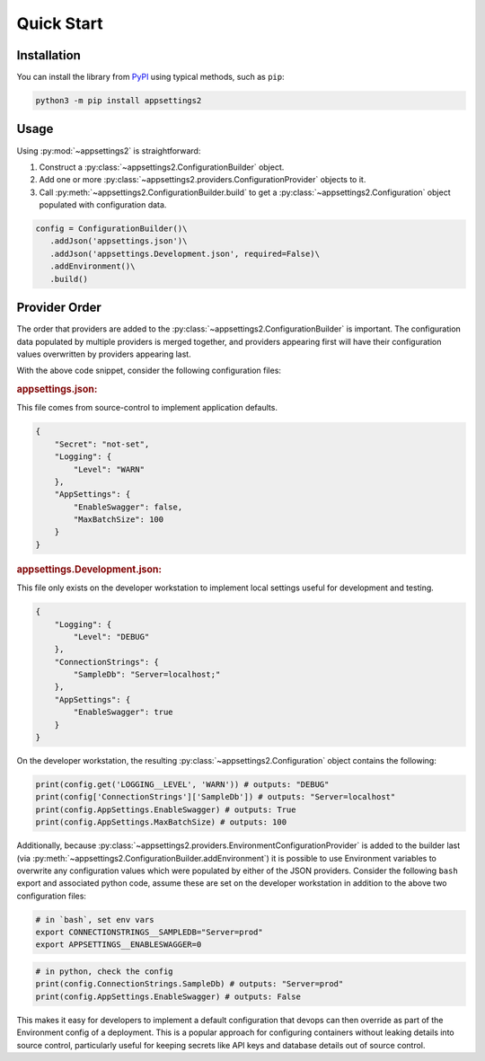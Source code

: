 Quick Start
============

Installation
------------

You can install the library from `PyPI <https://pypi.org/project/appsettings2/>`_ using typical methods, such as ``pip``:

.. code:: bash

   python3 -m pip install appsettings2

Usage
-----

Using :py:mod:`~appsettings2` is straightforward:

1. Construct a :py:class:`~appsettings2.ConfigurationBuilder` object.
2. Add one or more :py:class:`~appsettings2.providers.ConfigurationProvider` objects to it.
3. Call :py:meth:`~appsettings2.ConfigurationBuilder.build` to get a :py:class:`~appsettings2.Configuration` object populated with configuration data.

.. code:: python

   config = ConfigurationBuilder()\
      .addJson('appsettings.json')\
      .addJson('appsettings.Development.json', required=False)\
      .addEnvironment()\
      .build()

Provider Order
--------------

The order that providers are added to the :py:class:`~appsettings2.ConfigurationBuilder` is important. The configuration data populated by multiple providers is merged together, and providers appearing first will have their configuration values overwritten by providers appearing last.

With the above code snippet, consider the following configuration files:

.. rubric:: appsettings.json:
  
This file comes from source-control to implement application defaults.

.. code:: json

    {
        "Secret": "not-set",
        "Logging": {
            "Level": "WARN"
        },
        "AppSettings": {
            "EnableSwagger": false,
            "MaxBatchSize": 100
        }
    }

.. rubric:: appsettings.Development.json:

This file only exists on the developer workstation to implement local settings useful for development and testing.
  
.. code:: json

    {
        "Logging": {
            "Level": "DEBUG"
        },
        "ConnectionStrings": {
            "SampleDb": "Server=localhost;"
        },
        "AppSettings": {
            "EnableSwagger": true
        }
    }

On the developer workstation, the resulting :py:class:`~appsettings2.Configuration` object contains the following:

.. code:: python

    print(config.get('LOGGING__LEVEL', 'WARN')) # outputs: "DEBUG"
    print(config['ConnectionStrings']['SampleDb']) # outputs: "Server=localhost"
    print(config.AppSettings.EnableSwagger) # outputs: True
    print(config.AppSettings.MaxBatchSize) # outputs: 100


Additionally, because :py:class:`~appsettings2.providers.EnvironmentConfigurationProvider` is added to the builder last (via :py:meth:`~appsettings2.ConfigurationBuilder.addEnvironment`) it is possible to use Environment variables to overwrite any configuration values which were populated by either of the JSON providers. Consider the following ``bash`` export and associated python code, assume these are set on the developer workstation in addition to the above two configuration files:

.. code:: bash

    # in `bash`, set env vars
    export CONNECTIONSTRINGS__SAMPLEDB="Server=prod"
    export APPSETTINGS__ENABLESWAGGER=0

.. code:: python

    # in python, check the config
    print(config.ConnectionStrings.SampleDb) # outputs: "Server=prod"
    print(config.AppSettings.EnableSwagger) # outputs: False

This makes it easy for developers to implement a default configuration that devops can then override as part of the Environment config of a deployment. This is a popular approach for configuring containers without leaking details into source control, particularly useful for keeping secrets like API keys and database details out of source control.
